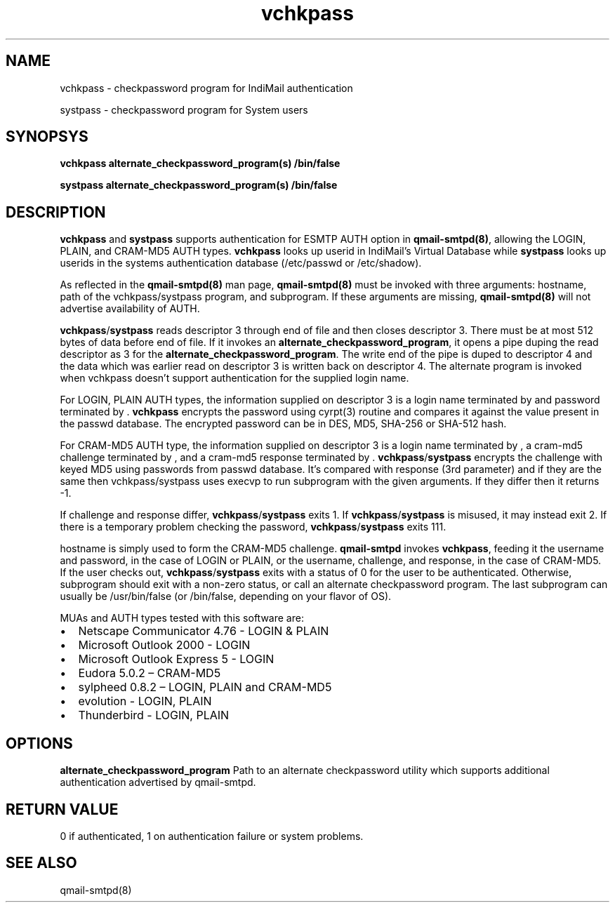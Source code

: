 .LL 8i
.TH vchkpass 1
.SH NAME
.PP
vchkpass \- checkpassword program for IndiMail authentication
.PP
systpass \- checkpassword program for System users

.SH SYNOPSYS
.PP
\fBvchkpass\fR \fBalternate_checkpassword_program(s)\fR \fB/bin/false\fR
.PP
\fBsystpass\fR \fBalternate_checkpassword_program(s)\fR \fB/bin/false\fR

.SH DESCRIPTION
\fBvchkpass\fR and \fBsystpass\fR supports authentication for ESMTP AUTH option in \fBqmail-smtpd(8)\fR,
allowing the LOGIN, PLAIN, and CRAM-MD5 AUTH types. \fBvchkpass\fR looks up userid in
IndiMail's Virtual Database while \fBsystpass\fR looks up userids in the systems authentication
database (/etc/passwd or /etc/shadow).
.PP
As reflected in the \fBqmail-smtpd(8)\fR man page, \fBqmail-smtpd(8)\fR must be invoked with
three arguments: hostname, path of the vchkpass/systpass program, and subprogram. If these
arguments are missing, \fBqmail-smtpd(8)\fR will not advertise availability of AUTH.
.PP
\fBvchkpass\fR/\fBsystpass\fR reads descriptor 3 through end of file and then closes
descriptor 3. There must be at most 512 bytes of data before end of file. If it invokes an
\fBalternate_checkpassword_program\fR, it opens a pipe duping the read descriptor as 3 for
the \fBalternate_checkpassword_program\fR. The write end of the pipe is duped to descriptor 4
and the data which was earlier read on descriptor 3 is written back on descriptor 4.
The alternate program is invoked when vchkpass doesn't support authentication for the
supplied login name.
.PP
For LOGIN, PLAIN AUTH types, the information supplied on descriptor 3 is a login name
terminated by \0 and password terminated by \0. \fBvchkpass\fR encrypts the password using
cyrpt(3) routine and compares it against the value present in the passwd database. The encrypted
password can be in DES, MD5, SHA-256 or SHA-512 hash.
.PP
For CRAM-MD5 AUTH type, the information supplied on descriptor 3 is a login name terminated
by \0, a cram-md5 challenge terminated by \0, and a cram-md5 response terminated by \0.
\fBvchkpass\fR/\fBsystpass\fR encrypts the challenge with keyed MD5 using passwords from passwd
database. It's compared with response (3rd parameter) and if they are the same then
vchkpass/systpass uses execvp to run subprogram with the given arguments. If they differ then
it returns -1.
.PP
If challenge and response differ, \fBvchkpass\fR/\fBsystpass\fR exits 1. If \fBvchkpass\fR/\fBsystpass\fR
is misused, it may instead exit 2. If there is a temporary problem checking the password,
\fBvchkpass\fR/\fBsystpass\fR exits 111.
.PP
hostname is simply used to form the CRAM-MD5 challenge. \fBqmail-smtpd\fR invokes \fBvchkpass\fR,
feeding it the username and password, in the case of LOGIN or PLAIN, or the username,
challenge, and response, in the case of CRAM-MD5.  If the user checks out, \fBvchkpass\fR/\fBsystpass\fR
exits with a status of 0 for the user to be authenticated. Otherwise, subprogram should exit
with a non-zero status, or call an alternate checkpassword program. The last subprogram can
usually be /usr/bin/false (or /bin/false, depending on your flavor of OS).
.PP
MUAs and AUTH types tested with this software are:

.IP \[bu] 2
Netscape Communicator 4.76 - LOGIN & PLAIN
.IP \[bu]
Microsoft Outlook 2000 - LOGIN
.IP \[bu]
Microsoft Outlook Express 5 - LOGIN
.IP \[bu]
Eudora 5.0.2 – CRAM-MD5
.IP \[bu]
sylpheed 0.8.2 – LOGIN, PLAIN and CRAM-MD5
.IP \[bu]
evolution - LOGIN, PLAIN
.IP \[bu]
Thunderbird - LOGIN, PLAIN

.SH OPTIONS
\fBalternate_checkpassword_program\fR
Path to an alternate checkpassword utility which supports additional authentication
advertised by qmail-smtpd.

.SH RETURN VALUE
0 if authenticated, 1 on authentication failure or system problems.

.SH "SEE ALSO"
qmail-smtpd(8)
